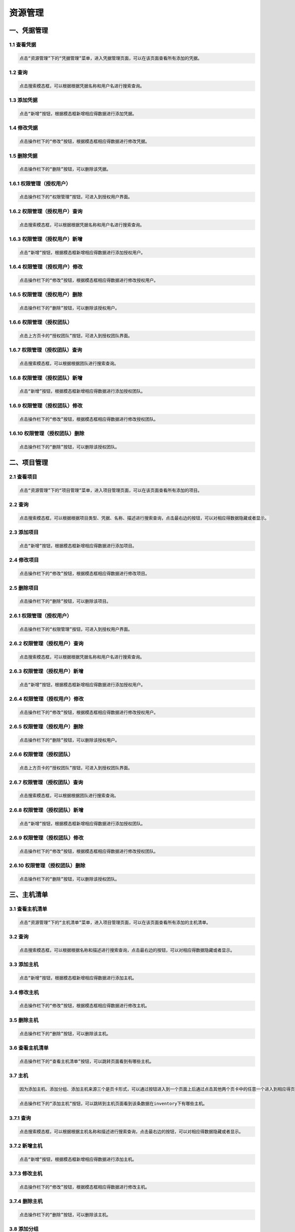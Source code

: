 
资源管理
=============================

一、凭据管理
````````````````````

**1.1 查看凭据**
----------------------------------------

.. code-block:: vim

    点击“资源管理”下的“凭据管理”菜单，进入凭据管理页面，可以在该页面查看所有添加的凭据。
.. image:: ../_static/img/source_img/pingju1.png

**1.2 查询**
----------------------------------------

.. code-block:: vim

    点击搜索模态框，可以根据根据凭据名称和用户名进行搜索查询。

.. image:: ../_static/img/source_img/pingju2.png

**1.3 添加凭据**
----------------------------------------

.. code-block:: vim

    点击“新增”按钮，根据模态框新增相应得数据进行添加凭据。

.. image:: ../_static/img/source_img/pingju3.png

**1.4 修改凭据**
----------------------------------------

.. code-block:: vim

    点击操作栏下的“修改”按钮，根据模态框相应得数据进行修改凭据。

.. image:: ../_static/img/source_img/pingju4.png

**1.5 删除凭据**
----------------------------------------

.. code-block:: vim

    点击操作栏下的“删除”按钮，可以删除该凭据。

.. image:: ../_static/img/source_img/pingju5.png

**1.6.1 权限管理（授权用户）**
----------------------------------------

.. code-block:: vim

    点击操作栏下的“权限管理”按钮，可进入到授权用户界面。

.. image:: ../_static/img/source_img/quanxian1.png

**1.6.2 权限管理（授权用户）查询**
----------------------------------------

.. code-block:: vim

    点击搜索模态框，可以根据根据凭据名称和用户名进行搜索查询。

.. image:: ../_static/img/source_img/quanxian2.png

**1.6.3 权限管理（授权用户）新增**
----------------------------------------

.. code-block:: vim

    点击“新增”按钮，根据模态框新增相应得数据进行添加授权用户。

.. image:: ../_static/img/source_img/quanxian3.png

**1.6.4 权限管理（授权用户）修改**
----------------------------------------

.. code-block:: vim

    点击操作栏下的“修改”按钮，根据模态框相应得数据进行修改授权用户。

.. image:: ../_static/img/source_img/quanxian4.png

**1.6.5 权限管理（授权用户）删除**
----------------------------------------

.. code-block:: vim

    点击操作栏下的“删除”按钮，可以删除该授权用户。

.. image:: ../_static/img/source_img/quanxian5.png


**1.6.6 权限管理（授权团队）**
----------------------------------------

.. code-block:: vim

    点击上方页卡的“授权团队”按钮，可进入到授权团队界面。

.. image:: ../_static/img/source_img/quanxian6.png

**1.6.7 权限管理（授权团队）查询**
----------------------------------------

.. code-block:: vim

    点击搜索模态框，可以根据根据团队进行搜索查询。

.. image:: ../_static/img/source_img/quanxian7.png

**1.6.8 权限管理（授权团队）新增**
----------------------------------------

.. code-block:: vim

    点击“新增”按钮，根据模态框新增相应得数据进行添加授权团队。

.. image:: ../_static/img/source_img/quanxian8.png

**1.6.9 权限管理（授权团队）修改**
----------------------------------------

.. code-block:: vim

    点击操作栏下的“修改”按钮，根据模态框相应得数据进行修改授权团队。

.. image:: ../_static/img/source_img/quanxian9.png

**1.6.10 权限管理（授权团队）删除**
----------------------------------------

.. code-block:: vim

    点击操作栏下的“删除”按钮，可以删除该授权团队。

.. image:: ../_static/img/source_img/quanxian10.png


二、项目管理
````````````````````

**2.1 查看项目**
----------------------------------------

.. code-block:: vim

    点击“资源管理”下的“项目管理”菜单，进入项目管理页面，可以在该页面查看所有添加的项目。
.. image:: ../_static/img/source_img/xiangmu1.png

**2.2 查询**
----------------------------------------

.. code-block:: vim

    点击搜索模态框，可以根据根据项目类型、凭据、名称、描述进行搜索查询，点击最右边的按钮，可以对相应得数据隐藏或者显示。

.. image:: ../_static/img/source_img/xiangmu2.png

**2.3 添加项目**
----------------------------------------

.. code-block:: vim

    点击“新增”按钮，根据模态框新增相应得数据进行添加项目。

.. image:: ../_static/img/source_img/xiangmu3.png

**2.4 修改项目**
----------------------------------------

.. code-block:: vim

    点击操作栏下的“修改”按钮，根据模态框相应得数据进行修改项目。

.. image:: ../_static/img/source_img/xiangmu4.png

**2.5 删除项目**
----------------------------------------

.. code-block:: vim

    点击操作栏下的“删除”按钮，可以删除该项目。

.. image:: ../_static/img/source_img/xiangmu5.png

**2.6.1 权限管理（授权用户）**
----------------------------------------

.. code-block:: vim

    点击操作栏下的“权限管理”按钮，可进入到授权用户界面。

.. image:: ../_static/img/source_img/xiangmu_quanxian1.png

**2.6.2 权限管理（授权用户）查询**
----------------------------------------

.. code-block:: vim

    点击搜索模态框，可以根据根据凭据名称和用户名进行搜索查询。

.. image:: ../_static/img/source_img/xiangmu_quanxian2.png

**2.6.3 权限管理（授权用户）新增**
----------------------------------------

.. code-block:: vim

    点击“新增”按钮，根据模态框新增相应得数据进行添加授权用户。

.. image:: ../_static/img/source_img/xiangmu_quanxian3.png

**2.6.4 权限管理（授权用户）修改**
----------------------------------------

.. code-block:: vim

    点击操作栏下的“修改”按钮，根据模态框相应得数据进行修改授权用户。

.. image:: ../_static/img/source_img/xiangmu_quanxian4.png

**2.6.5 权限管理（授权用户）删除**
----------------------------------------

.. code-block:: vim

    点击操作栏下的“删除”按钮，可以删除该授权用户。

.. image:: ../_static/img/source_img/xiangmu_quanxian5.png


**2.6.6 权限管理（授权团队）**
----------------------------------------

.. code-block:: vim

    点击上方页卡的“授权团队”按钮，可进入到授权团队界面。

.. image:: ../_static/img/source_img/xiangmu_quanxian6.png

**2.6.7 权限管理（授权团队）查询**
----------------------------------------

.. code-block:: vim

    点击搜索模态框，可以根据根据团队进行搜索查询。

.. image:: ../_static/img/source_img/xiangmu_quanxian7.png

**2.6.8 权限管理（授权团队）新增**
----------------------------------------

.. code-block:: vim

    点击“新增”按钮，根据模态框新增相应得数据进行添加授权团队。

.. image:: ../_static/img/source_img/xiangmu_quanxian8.png

**2.6.9 权限管理（授权团队）修改**
----------------------------------------

.. code-block:: vim

    点击操作栏下的“修改”按钮，根据模态框相应得数据进行修改授权团队。

.. image:: ../_static/img/source_img/xiangmu_quanxian9.png

**2.6.10 权限管理（授权团队）删除**
----------------------------------------

.. code-block:: vim

    点击操作栏下的“删除”按钮，可以删除该授权团队。

.. image:: ../_static/img/source_img/xiangmu_quanxian10.png

三、主机清单
````````````````````

**3.1 查看主机清单**
----------------------------------------

.. code-block:: vim

    点击“资源管理”下的“主机清单”菜单，进入项目管理页面，可以在该页面查看所有添加的主机清单。
.. image:: ../_static/img/source_img/zhuji1.png

**3.2 查询**
----------------------------------------

.. code-block:: vim

    点击搜索模态框，可以根据根据名称和描述进行搜索查询，点击最右边的按钮，可以对相应得数据隐藏或者显示。

.. image:: ../_static/img/source_img/zhuji2.png

**3.3 添加主机**
----------------------------------------

.. code-block:: vim

    点击“新增”按钮，根据模态框新增相应得数据进行添加主机。

.. image:: ../_static/img/source_img/zhuji3.png

**3.4 修改主机**
----------------------------------------

.. code-block:: vim

    点击操作栏下的“修改”按钮，根据模态框相应得数据进行修改主机。

.. image:: ../_static/img/source_img/zhuji4.png

**3.5 删除主机**
----------------------------------------

.. code-block:: vim

    点击操作栏下的“删除”按钮，可以删除该主机。

.. image:: ../_static/img/source_img/zhuji5.png

**3.6 查看主机清单**
----------------------------------------

.. code-block:: vim

    点击操作栏下的“查看主机清单”按钮，可以跳转页面看到有哪些主机。

.. image:: ../_static/img/source_img/zhujiqingdan1.png

**3.7 主机**
----------------------------------------
.. code-block:: vim

    因为添加主机、添加分组、添加主机来源三个是页卡形式，可以通过按钮进入到一个页面上后通过点击其他两个页卡中的任意一个进入到相应得页面中。

.. code-block:: vim

    点击操作栏下的“添加主机”按钮，可以跳转到主机页面看到该条数据在inventory下有哪些主机。

.. image:: ../_static/img/source_img/tianjiazhuji1.png

**3.7.1 查询**
----------------------------------------

.. code-block:: vim

    点击搜索模态框，可以根据根据主机名称和描述进行搜索查询，点击最右边的按钮，可以对相应得数据隐藏或者显示。

.. image:: ../_static/img/source_img/tianjiazhuji2.png

**3.7.2 新增主机**
----------------------------------------

.. code-block:: vim

    点击“新增”按钮，根据模态框新增相应得数据进行添加主机。

.. image:: ../_static/img/source_img/tianjiazhuji5.png

**3.7.3 修改主机**
----------------------------------------

.. code-block:: vim

    点击操作栏下的“修改”按钮，根据模态框相应得数据进行修改主机。

.. image:: ../_static/img/source_img/tianjiazhuji3.png

**3.7.4 删除主机**
----------------------------------------

.. code-block:: vim

    点击操作栏下的“删除”按钮，可以删除该主机。

.. image:: ../_static/img/source_img/tianjiazhuji4.png

**3.8 添加分组**
----------------------------------------

.. code-block:: vim

    点击操作栏下的“添加分组”按钮，可以跳转到分组页面看到该条数据在主机清单下有哪些分组。

.. image:: ../_static/img/source_img/fenzu1.png

**3.8.1 查询**
----------------------------------------

.. code-block:: vim

    点击搜索模态框，可以根据根据名称和描述进行搜索查询，点击最右边的按钮，可以对相应得数据隐藏或者显示。

.. image:: ../_static/img/source_img/fenzu2.png

**3.8.2 新增分组**
----------------------------------------

.. code-block:: vim

    点击“新增”按钮，根据模态框新增相应得数据进行添加分组。

.. image:: ../_static/img/source_img/fenzu5.png


**3.8.3 修改分组**
----------------------------------------

.. code-block:: vim

    点击操作栏下的“修改”按钮，根据模态框相应得数据进行修改分组。

.. image:: ../_static/img/source_img/fenzu3.png

**3.8.4 删除分组**
----------------------------------------

.. code-block:: vim

    点击操作栏下的“删除”按钮，可以删除该分组。

.. image:: ../_static/img/source_img/fenzu4.png

**3.8.5 添加分组主机**
----------------------------------------

.. code-block:: vim

    因为分组主机、子分组两个个是页卡形式，可以通过按钮进入到一个页面上后通过点击另外一个页卡进入到相应得页面中。

.. code-block:: vim

    点击操作栏下的“添加主机”按钮，可以查看到该条数据下的分组主机。

.. image:: ../_static/img/source_img/fenzuzhuji1.png

**3.8.5.1 查询**
----------------------------------------

.. code-block:: vim

    点击搜索模态框，可以根据根据主机进行搜索查询。

.. image:: ../_static/img/source_img/fenzuzhuji2.png

**3.8.5.2 新增分组主机**
----------------------------------------

.. code-block:: vim

    点击“新增”按钮，根据模态框新增相应得数据进行添加分组主机。

.. image:: ../_static/img/source_img/fenzuzhuji3.png


**3.8.5.3 修改分组主机**
----------------------------------------

.. code-block:: vim

    点击操作栏下的“修改”按钮，根据模态框相应得数据进行修改分组主机。

.. image:: ../_static/img/source_img/fenzuzhuji4.png

**3.8.5.4 删除分组主机**
----------------------------------------

.. code-block:: vim

    点击操作栏下的“删除”按钮，可以删除该分组主机。

.. image:: ../_static/img/source_img/fenzuzhuji5.png

**3.8.5.5 子分组**
----------------------------------------

.. code-block:: vim

    点击页卡上的子分组，跳转到子分组页面，可以查看到指定分组下面的子分组。

.. image:: ../_static/img/source_img/zifenzu1.png

**3.8.5.6 新增子分组**
----------------------------------------

.. code-block:: vim

    点击“新增”按钮，根据模态框新增相应得数据进行添加子分组。

.. image:: ../_static/img/source_img/zifenzu2.png

**3.8.5.7 修改子分组**
----------------------------------------

.. code-block:: vim

    点击操作栏下的“修改”按钮，根据模态框相应得数据进行修改子分组。

.. image:: ../_static/img/source_img/zifenzu3.png

**3.8.5.8 删除子分组**
----------------------------------------

.. code-block:: vim

    点击操作栏下的“删除”按钮，可以删除该子分组。

.. image:: ../_static/img/source_img/zifenzu4.png

**3.9 添加主机来源**
----------------------------------------

.. code-block:: vim

    点击操作栏下的“添加主机来源”按钮，可以跳转到主机来源详情页。

.. image:: ../_static/img/source_img/zhujilaiyuan1.png

**3.9.1 修改主机来源**
----------------------------------------

.. code-block:: vim

    将页面中的数据修改后，点击“修改”按钮，即可修改主机来源。

.. image:: ../_static/img/source_img/zhujilaiyuan2.png

**3.9.2 添加主机来源**
----------------------------------------

.. code-block:: vim

    点击下方“删除”按钮，可将该主机来源删除。

.. image:: ../_static/img/source_img/zhujilaiyuan3.png

**3.10 权限管理（授权用户）**
----------------------------------------

.. code-block:: vim

    点击操作栏下的“权限管理”按钮，可进入到授权用户界面。

.. image:: ../_static/img/source_img/zhujiqingdan_quanxian1.png

**1.6.2 权限管理（授权用户）查询**
----------------------------------------

.. code-block:: vim

    点击搜索模态框，可以根据根据用户名进行搜索查询。

.. image:: ../_static/img/source_img/zhujiqingdan_quanxian2.png

**1.6.3 权限管理（授权用户）新增**
----------------------------------------

.. code-block:: vim

    点击“新增”按钮，根据模态框新增相应得数据进行添加授权用户。

.. image:: ../_static/img/source_img/zhujiqingdan_quanxian3.png

**1.6.4 权限管理（授权用户）修改**
----------------------------------------

.. code-block:: vim

    点击操作栏下的“修改”按钮，根据模态框相应得数据进行修改授权用户。

.. image:: ../_static/img/source_img/zhujiqingdan_quanxian4.png

**1.6.5 权限管理（授权用户）删除**
----------------------------------------

.. code-block:: vim

    点击操作栏下的“删除”按钮，可以删除该授权用户。

.. image:: ../_static/img/source_img/zhujiqingdan_quanxian5.png


**1.6.6 权限管理（授权团队）**
----------------------------------------

.. code-block:: vim

    点击上方页卡的“授权团队”按钮，可进入到授权团队界面。

.. image:: ../_static/img/source_img/zhujiqingdan_quanxian6.png

**1.6.7 权限管理（授权团队）查询**
----------------------------------------

.. code-block:: vim

    点击搜索模态框，可以根据根据团队进行搜索查询。

.. image:: ../_static/img/source_img/zhujiqingdan_quanxian7.png

**1.6.8 权限管理（授权团队）新增**
----------------------------------------

.. code-block:: vim

    点击“新增”按钮，根据模态框新增相应得数据进行添加授权团队。

.. image:: ../_static/img/source_img/zhujiqingdan_quanxian8.png

**1.6.9 权限管理（授权团队）修改**
----------------------------------------

.. code-block:: vim

    点击操作栏下的“修改”按钮，根据模态框相应得数据进行修改授权团队。

.. image:: ../_static/img/source_img/zhujiqingdan_quanxian9.png

**1.6.10 权限管理（授权团队）删除**
----------------------------------------

.. code-block:: vim

    点击操作栏下的“删除”按钮，可以删除该授权团队。

.. image:: ../_static/img/source_img/zhujiqingdan_quanxian10.png